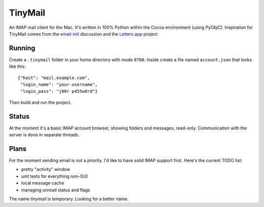 TinyMail
========

An IMAP mail client for the Mac. It's written in 100% Python within the
Cocoa environment (using PyObjC). Inspiration for TinyMail comes from
the `email-init`_ discussion and the `Letters.app`_ project

.. _`email-init`: http://lists.ranchero.com/listinfo.cgi/email-init-ranchero.com
.. _`Letters.app`: http://github.com/ccgus/letters

Running
-------
Create a ``.tinymail`` folder in your home directory with mode
``0700``. Inside create a file named ``account.json`` that looks like
this::

    {"host": "mail.example.com",
     "login_name": "your-username",
     "login_pass": "j00r p455w0rd"}

Then build and run the project.

Status
------
At the moment it's a basic IMAP account browser, showing folders and
messages, read-only. Communication with the server is done in separate
threads.

Plans
-----
For the moment sending email is not a priority. I'd like to have solid
IMAP support first. Here's the current TODO list:

* pretty "activity" window
* unit tests for everything non-GUI
* local message cache
* managing unread status and flags

The name `tinymail` is temporary. Looking for a better name.
